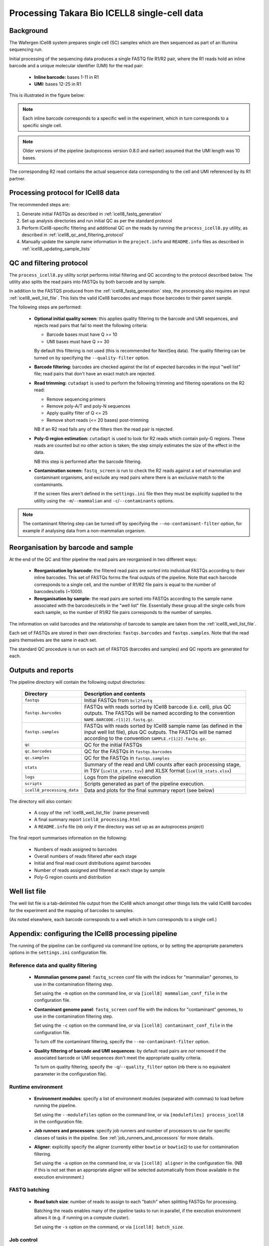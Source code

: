 Processing Takara Bio ICELL8 single-cell data
=============================================

Background
----------

The Wafergen ICell8 system prepares single cell (SC) samples which
are then sequenced as part of an Illumina sequencing run.

Initial processing of the sequencing data produces a single FASTQ file
R1/R2 pair, where the R1 reads hold an inline barcode and a unique
molecular identifier (UMI) for the read pair:

 * **Inline barcode:** bases 1-11 in R1
 * **UMI:** bases 12-25 in R1

This is illustrated in the figure below:

.. image:: images/icell8_read1.png 

.. note::

   Each inline barcode corresponds to a specific well in the
   experiment, which in turn corresponds to a specific single
   cell.

.. note::

   Older versions of the pipeline (autoprocess version 0.8.0
   and earlier) assumed that the UMI length was 10 bases.

The corresponding R2 read contains the actual sequence data
corresponding to the cell and UMI referenced by its R1 partner.

.. _icell8_processing_protocol:

Processing protocol for ICell8 data
-----------------------------------

The recommended steps are:

1. Generate initial FASTQs as described in
   :ref:`icell8_fastq_generation`
2. Set up analysis directories and run initial QC as per the standard
   protocol
3. Perform ICell8-specific filtering and additional QC on the reads
   by running the ``process_icell8.py`` utility, as described in
   :ref:`icell8_qc_and_filtering_protocol`
4. Manually update the sample name information in the ``project.info``
   and ``README.info`` files as described in
   :ref:`icell8_updating_sample_lists`

..  _icell8_qc_and_filtering_protocol:

QC and filtering protocol
-------------------------

The ``process_icell8.py`` utility script performs initial filtering
and QC according to the protocol described below. The utility also splits
the read pairs into FASTQs by both barcode and by sample.

In addition to the FASTQS produced from the  :ref:`icell8_fastq_generation`
step, the processing also requires an input :ref:`icell8_well_list_file`.
This lists the valid ICell8 barcodes and maps those barcodes to their
parent sample.

The following steps are performed:

 * **Optional initial quality screen:** this applies quality filtering
   to the barcode and UMI sequences, and rejects read pairs that fail to
   meet the following criteria:

   - Barcode bases must have Q >= 10
   - UMI bases must have Q >= 30

   By default this filtering is not used (this is recommended for
   NextSeq data). The quality filtering can be turned on by specifying
   the ``--quality-filter`` option.


 * **Barcode filtering:** barcodes are checked against the list of
   expected barcodes in the input "well list" file; read pairs that
   don't have an exact match are rejected.


 * **Read trimming:** ``cutadapt`` is used to perform the following
   trimming and filtering operations on the R2 read:

   - Remove sequencing primers
   - Remove poly-A/T and poly-N sequences
   - Apply quality filter of Q <= 25
   - Remove short reads (<= 20 bases) post-trimming

   NB if an R2 read fails any of the filters then the read pair is
   rejected.


 * **Poly-G region estimation:** ``cutadapt`` is used to look for
   R2 reads which contain poly-G regions. These reads are counted but
   no other action is taken; the step simply estimates the size of
   the effect in the data.

   NB this step is performed after the barcode filtering.


 * **Contamination screen:** ``fastq_screen`` is run to check the
   R2 reads against a set of mammalian and contaminant organisms, and
   exclude any read pairs where there is an exclusive match to the
   contaminants.

   If the screen files aren't defined in the ``settings.ini`` file
   then they must be explicitly supplied to the utility using
   the ``-m``/``--mammalian`` and ``-c``/``--contaminants`` options.

.. note::

   The contaminant filtering step can be turned off by specifying
   the ``--no-contaminant-filter`` option, for example if analysing
   data from a non-mammalian organism.

Reorganisation by barcode and sample
------------------------------------

At the end of the QC and filter pipeline the read pairs are
reorganised in two different ways:

 * **Reorganisation by barcode:** the filtered read pairs are
   sorted into individual FASTQs according to their inline barcodes.
   This set of FASTQs forms the final outputs of the pipeline. Note
   that each barcode corresponds to a single cell, and the number of
   R1/R2 file pairs is equal to the number of barcodes/cells (~1000).

 * **Reorganisation by sample:** the read pairs are sorted into FASTQs
   according to the sample name associated with the barcodes/cells in
   the "well list" file. Essentially these group all the single cells
   from each sample, so the number of R1/R2 file pairs corresponds to
   the number of samples.

The information on valid barcodes and the relationship of barcode to
sample are taken from the :ref:`icell8_well_list_file`.

Each set of FASTQs are stored in their own directories:
``fastqs.barcodes`` and ``fastqs.samples``. Note that the read pairs
themselves are the same in each set.

The standard QC procedure is run on each set of FASTQS (barcodes and
samples) and QC reports are generated for each.

Outputs and reports
-------------------

The pipeline directory will contain the following output
directories:

 ========================== ===============================================
 **Directory**              **Description and contents**
 -------------------------- -----------------------------------------------
 ``fastqs``                 Initial FASTQs from ``bcl2fastq``
 ``fastqs.barcodes``        FASTQs with reads sorted by ICell8 barcode
                            (i.e. cell), plus QC outputs.
                            The FASTQs will be named according to the
                            convention ``NAME.BARCODE.r[1|2].fastq.gz``.
 ``fastqs.samples``         FASTQs with reads sorted by ICell8 sample
                            name (as defined in the input well list file),
                            plus QC outputs.
                            The FASTQs will be named according to the
                            convention ``SAMPLE.r[1|2].fastq.gz``.
 ``qc``                     QC for the initial FASTQs
 ``qc.barcodes``            QC for the FASTQs in ``fastqs.barcodes``
 ``qc.samples``             QC for the FASTQs in ``fastqs.samples``
 ``stats``                  Summary of the read and UMI counts after each
                            processing stage, in TSV (``icell8_stats.tsv``)
                            and XLSX format (``icell8_stats.xlsx``)
 ``logs``                   Logs from the pipeline execution
 ``scripts``                Scripts generated as part of the pipeline
                            execution.
 ``icell8_processing_data`` Data and plots for the final summary report
                            (see below)
 ========================== ===============================================

The directory will also contain:

 * A copy of the :ref:`icell8_well_list_file` (name preserved)
 * A final summary report ``icell8_processing.html``
 * A ``README.info`` file (nb only if the directory was set up as
   an autoprocess project)

The final report summarises information on the following:

 * Numbers of reads assigned to barcodes
 * Overall numbers of reads filtered after each stage
 * Initial and final read count distributions against barcodes
 * Number of reads assigned and filtered at each stage by sample
 * Poly-G region counts and distribution

.. _icell8_well_list_file:

Well list file
--------------

The well list file is a tab-delimited file output from the ICell8 which
amongst other things lists the valid ICell8 barcodes for the experiment
and the mapping of barcodes to samples.

(As noted elsewhere, each barcode corresponds to a well which in turn
corresponds to a single cell.)

.. _icell8_pipeline_configuration:

Appendix: configuring the ICell8 processing pipeline
----------------------------------------------------

The running of the pipeline can be configured via command line options,
or by setting the appropriate parameters options in the ``settings.ini``
configuration file.

Reference data and quality filtering
~~~~~~~~~~~~~~~~~~~~~~~~~~~~~~~~~~~~

 * **Mammalian genome panel**: ``fastq_screen`` conf file with the
   indices for "mammalian" genomes, to use in the contamination
   filtering step.

   Set using the ``-m`` option on the command line, or via
   ``[icell8] mammalian_conf_file`` in the configuration file.

 * **Contaminant genome panel**: ``fastq_screen`` conf file with the
   indices for "contaminant" genomes, to use in the contamination
   filtering step.

   Set using the ``-c`` option on the command line, or via
   ``[icell8] contaminant_conf_file`` in the configuration file.

   To turn off the contaminant filtering, specify the
   ``--no-contaminant-filter`` option.

 * **Quality filtering of barcode and UMI sequences**: by default
   read pairs are *not* removed if the associated barcode or UMI
   sequences don't meet the appropriate quality criteria.

   To turn on quality filtering, specify the
   ``-q``/``--quality_filter`` option (nb there is no equivalent
   parameter in the configuration file).

Runtime environment
~~~~~~~~~~~~~~~~~~~

 * **Environment modules**: specify a list of environment modules
   (separated with commas) to load before running the pipeline.

   Set using the ``--modulefiles`` option on the command line, or
   via ``[modulefiles] process_icell8`` in the configuration file.

 * **Job runners and processors**: specify job runners and number
   of processors to use for specific classes of tasks in the pipeline.
   See :ref:`job_runners_and_processors` for more details.

 * **Aligner**: explicitly specify the aligner (currently either
   ``bowtie`` or ``bowtie2``) to use for contamination filtering.

   Set using the ``-a`` option on the command line, or via
   ``[icell8] aligner`` in the configuration file. (NB if this is
   not set then an appropriate aligner will be selected
   automatically from those available in the execution
   environment.)

FASTQ batching
~~~~~~~~~~~~~~

 * **Read batch size**: number of reads to assign to each "batch"
   when splitting FASTQs for processing.

   Batching the reads enables many of the pipeline tasks to run
   in parallel, if the execution environment allows it (e.g. if
   running on a compute cluster).

   Set using the ``-s`` option on the command, or via
   ``[icell8] batch_size``.

Job control
~~~~~~~~~~~

 * **Maximum number of concurrent jobs**: limits the number of
   processes that the pipeline will attempt to run at any one
   time.

   The default is taken from the ``max_concurrent_jobs``
   parameter in the configuration file; it can be set at run
   time using the ``-j``/``--max-jobs`` command line option.

..  _job_runners_and_processors:

Job runners and processors
~~~~~~~~~~~~~~~~~~~~~~~~~~

Job runners and numbers of processors can be explicitly defined
for different "stages" of the pipeline, where a stage is
essentially a class of tasks).

For the ICell8 processing pipeline the stages are:

 ================== ========================================
 **Name**           **Description**
 ------------------ ----------------------------------------
 contaminant_filter Tasks for filtering "contaminated" reads
 qc                 Tasks for performing QC on the FASTQs
 statistics         Tasks for generating statistics
 ================== ========================================

Use the ``-n``/``--nprocessors`` and ``-r``/``--runners`` options
to specify the number of cores that can be used, and an appropriate
runner (if necessary) for each of these stages.

Via the command line e.g.::

    process_icell.py ... -r statistics='GEJobRunner(-pe smp.pe 4)' -n 4

Via the configuration file::

    [icell8]
    nprocessors_statistics = 4

    [runners]
    icell8_statistics = GEJobRunner(-pe smp.pe 4)

.. _icell8_updating_sample_lists:

Appendix: manually updating sample lists
----------------------------------------

Currently the processing pipeline implemented in ``process_icell8.py``
doesn't automatically update the sample lists in ``projects.info``
and the ``README.info`` in the ICell8 project directories.

To do this manually requires extracting the sample names and editing
the files to update them with the correct data.

The sample names can be extracted from the well list file using the
command::

    tail -n +2 WellList.TXT | cut -f5 | sed 's/ /_/g' | sort -u | paste -s -d","

which produces a list suitable for ``projects.info`` (e.g.
``Pos_Ctrl,SC004,SC005,SC006``).

To get them in a format suitable for the ``README.info`` file::

    tail -n +2 WellList.TXT | cut -f5 | sed 's/ /_/g' | sort -u | paste -s -d"," | sed 's/,/, /g'

(e.g. ``Pos_Ctrl, SC004, SC005, SC006, SC007``).

The number of samples can be obtained by::

    tail -n +2 WellList.TXT | cut -f5 | sort -u | wc -l
